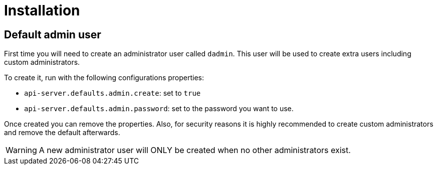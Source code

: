 = Installation
:icons: font

== Default admin user

First time you will need to create an administrator user called `dadmin`.
This user will be used to create extra users including custom administrators.

To create it, run with the following configurations properties:

- `api-server.defaults.admin.create`: set to `true`
- `api-server.defaults.admin.password`: set to the password you want to use.

Once created you can remove the properties. 
Also, for security reasons it is highly recommended to create custom administrators and remove the default afterwards.

WARNING: A new administrator user will ONLY be created when no other administrators exist.
